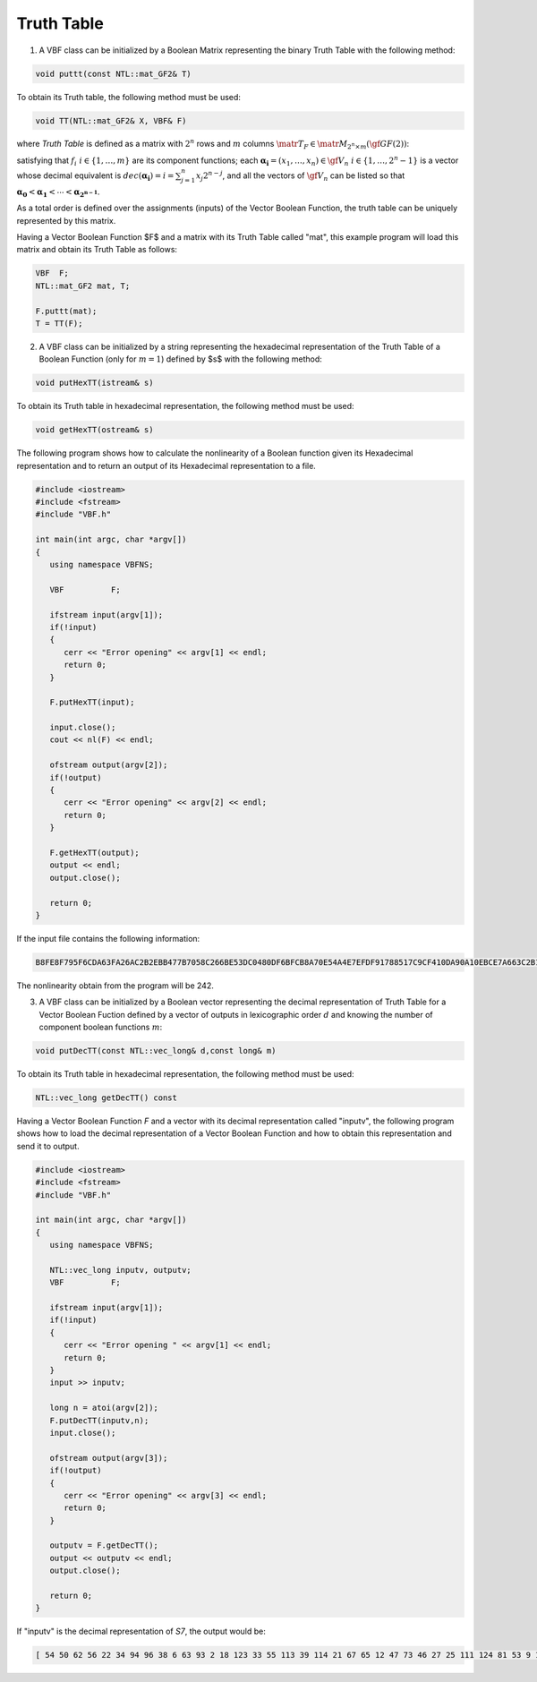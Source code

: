 ***********
Truth Table
***********

1. A VBF class can be initialized by a Boolean Matrix representing the binary Truth Table with the following method:

.. code-block:: c

   void puttt(const NTL::mat_GF2& T)

To obtain its Truth table, the following method must be used:

.. code-block:: c

   void TT(NTL::mat_GF2& X, VBF& F)

where *Truth Table* is defined as a matrix with :math:`2^n` rows and :math:`m` columns :math:`\matr{T}_F \in \matr{M}_{2^n \times m}(\gf{GF(2)})`:

.. math::
   :nowrap:

   \begin{equation}
      \matr{T}_F = \begin{bmatrix} f_1(\boldsymbol{\alpha_0}) & \dots & f_{m}(\boldsymbol{\alpha_0}) \\
      f_1(\boldsymbol{\alpha_1}) & \dots & f_{m}(\boldsymbol{\alpha_1}) \\
      \hdotsfor[2]{3} \\
      f_1(\boldsymbol{\alpha_{2^n-1}}) & \dots & f_{m}(\boldsymbol{\alpha_{2^n-1}}) \end{bmatrix}
   \end{equation}

satisfying that :math:`f_i \  \  i \in \{1,\dots,m\}` are its component functions; each :math:`\boldsymbol{\alpha_i} = (x_1,\dots ,x_n) \in \gf{V_n} \  \  i \in \{1,\dots,2^n-1\}` is a vector whose decimal equivalent is :math:`dec(\boldsymbol{\alpha_i})=i=\sum_{j=1}^{n} x_j 2^{n-j}`, and all the vectors of :math:`\gf{V_n}` can be listed so that :math:`\boldsymbol{\alpha_0} < \boldsymbol{\alpha_1} < \dotsb < \boldsymbol{\alpha_{2^{n-1}}}`. 

As a total order is defined over the assignments (inputs) of the Vector Boolean Function, the truth table can be uniquely represented by this matrix.

Having a Vector Boolean Function $F$ and a matrix with its Truth Table called "mat", this example program will load this matrix and obtain its Truth Table as follows:

.. code-block:: c

   VBF  F;
   NTL::mat_GF2 mat, T;

   F.puttt(mat);
   T = TT(F);

2. A VBF class can be initialized by a string representing the hexadecimal representation of the Truth Table of a Boolean Function (only for :math:`m=1`) defined by $s$ with the following method:

.. code-block:: c

   void putHexTT(istream& s)

To obtain its Truth table in hexadecimal representation, the following method must be used:

.. code-block:: c

   void getHexTT(ostream& s)

The following program shows how to calculate the nonlinearity of a Boolean function given its Hexadecimal representation and to return an output of its Hexadecimal representation to a file.

.. code-block:: c

   #include <iostream>
   #include <fstream>
   #include "VBF.h"

   int main(int argc, char *argv[])
   {
      using namespace VBFNS;

      VBF          F;

      ifstream input(argv[1]);
      if(!input)
      {
         cerr << "Error opening" << argv[1] << endl;
         return 0;
      }

      F.putHexTT(input);

      input.close();
      cout << nl(F) << endl;

      ofstream output(argv[2]);
      if(!output)
      {
         cerr << "Error opening" << argv[2] << endl;
         return 0;
      }

      F.getHexTT(output);
      output << endl;
      output.close();

      return 0;
   }

If the input file contains the following information:

.. code-block:: console

   B8FE8F795F6CDA63FA26AC2B2EBB477B7058C266BE53DC0480DF6BFCB8A70E54A4E7EFDF91788517C9CF410DA90A10EBCE7A663C2B1F4B2C634DA1C1DE5C54AA

The nonlinearity obtain from the program will be 242.

3. A VBF class can be initialized by a Boolean vector representing the decimal representation of Truth Table for a Vector Boolean Fuction defined by a vector of outputs in lexicographic order :math:`d` and knowing the number of component boolean functions :math:`m`:

.. code-block:: c

   void putDecTT(const NTL::vec_long& d,const long& m)

To obtain its Truth table in hexadecimal representation, the following method must be used:

.. code-block:: c

   NTL::vec_long getDecTT() const

Having a Vector Boolean Function *F* and a vector with its decimal representation called "inputv", the following program shows how to load the decimal representation of a Vector Boolean Function and how to obtain this representation and send it to output.

.. code-block:: c

   #include <iostream>
   #include <fstream>
   #include "VBF.h"

   int main(int argc, char *argv[])
   {
      using namespace VBFNS;

      NTL::vec_long inputv, outputv;
      VBF          F;

      ifstream input(argv[1]);
      if(!input)
      {
         cerr << "Error opening " << argv[1] << endl;
         return 0;
      }
      input >> inputv;

      long n = atoi(argv[2]);
      F.putDecTT(inputv,n);
      input.close();

      ofstream output(argv[3]);
      if(!output)
      {
         cerr << "Error opening" << argv[3] << endl;
         return 0;
      }

      outputv = F.getDecTT();
      output << outputv << endl;
      output.close();

      return 0;
   }

If "inputv" is the decimal representation of *S7*, the output would be:

.. code-block:: console

   [ 54 50 62 56 22 34 94 96 38 6 63 93 2 18 123 33 55 113 39 114 21 67 65 12 47 73 46 27 25 111 124 81 53 9 121 79 52 60 58 48 101 127 40 120 104 70 71 43 20 122 72 61 23 109 13 100 77 1 16 7 82 10 105 98 117 116 76 11 89 106 0 125 118 99 86 69 30 57 126 87 112 51 17 5 95 14 90 84 91 8 35 103 32 97 28 66 102 31 26 45 75 4 85 92 37 74 80 49 68 29 115 44 64 107 108 24 110 83 36 78 42 19 15 41 88 119 59 3 ] 
